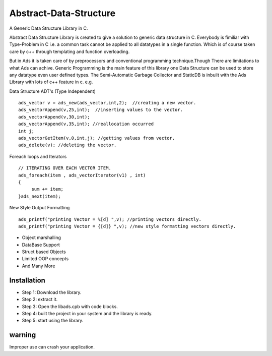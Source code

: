 Abstract-Data-Structure
=======================
A Generic Data Structure Library in C.

Abstract Data Structure Library is created to give a solution to generic data structure in C. Everybody is fimiliar with Type-Problem in C i.e. a common task cannot be applied to all datatypes in a single function. Which is of course taken care by c++ through templating and function overloading. 

But in Ads it is taken care of by preprocessors and conventional programming technique.Though There are limitations to what Ads can achive. 
Generic Programming is the main feature of this library one Data Structure can be used to store any datatype even user defined types. 
The Semi-Automatic Garbage Collector and StaticDB is inbuilt with the Ads Library with lots of c++ feature in c. 
e.g.

Data Structure ADT's (Type Independent) ::

       ads_vector v = ads_new(ads_vector,int,2);  //creating a new vector.
       ads_vectorAppend(v,25,int);  //inserting values to the vector.
       ads_vectorAppend(v,30,int);  
       ads_vectorAppend(v,35,int); //reallocation occurred
       int j;
       ads_vectorGetItem(v,0,int,j); //getting values from vector.
       ads_delete(v); //deleting the vector.
     
Foreach loops and Iterators :: 

        // ITERATING OVER EACH VECTOR ITEM.
        ads_foreach(item , ads_vectorIterator(v1) , int)
        {
             sum += item;
        }ads_next(item);
     
New Style Output Formatting :: 

        ads_printf("printing Vector = %[d] ",v); //printing vectors directly.
        ads_printf("printing Vector = {[d]} ",v); //new style formatting vectors directly.
        
* Object marshalling
* DataBase Support
* Struct based Objects
* Limited OOP concepts
* And Many More


Installation 
-------------
* Step 1: Download the library.
* Step 2: extract it.
* Step 3: Open the libads.cpb with code blocks.
* Step 4: built the project in your system and the library is ready.
* Step 5: start using the library.


warning
-------
Improper use can crash your application.
